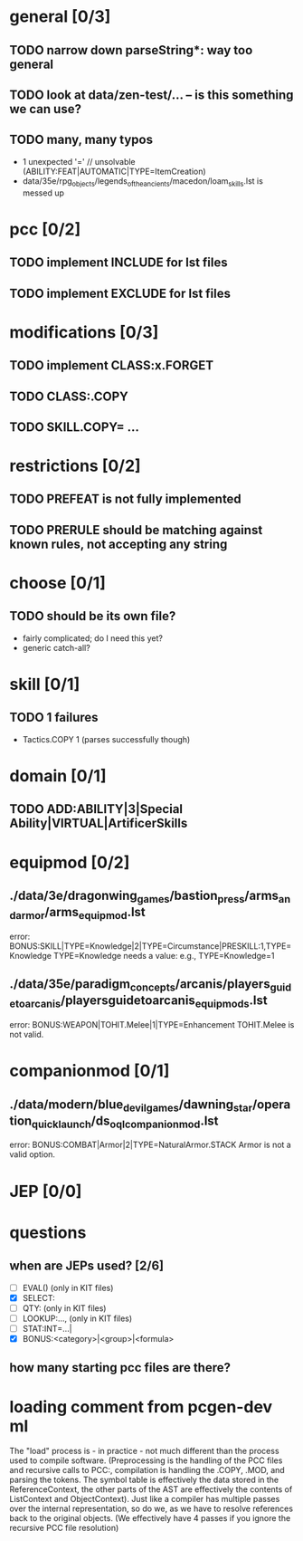 * general [0/3]
** TODO narrow down parseString*: way too general
** TODO look at data/zen-test/... -- is this something we can use?
** TODO many, many typos
- 1 unexpected '=' // unsolvable (ABILITY:FEAT|AUTOMATIC|TYPE=ItemCreation)
- data/35e/rpg_objects/legends_of_the_ancients/macedon/loam_skills.lst is messed up
* pcc [0/2]
** TODO implement INCLUDE for lst files
** TODO implement EXCLUDE for lst files
* modifications [0/3]
** TODO implement CLASS:x.FORGET
** TODO CLASS:.COPY
** TODO SKILL.COPY= ...
* restrictions [0/2]
** TODO PREFEAT is not fully implemented
** TODO PRERULE should be matching against known rules, not accepting any string
* choose [0/1]
** TODO should be its own file?
- fairly complicated; do I need this yet?
- generic catch-all?
* skill [0/1]
** TODO 1 failures
- Tactics.COPY 1 (parses successfully though)
* domain [0/1]
** TODO ADD:ABILITY|3|Special Ability|VIRTUAL|ArtificerSkills
* equipmod [0/2]
** ./data/3e/dragonwing_games/bastion_press/arms_and_armor/arms_equipmod.lst
error: BONUS:SKILL|TYPE=Knowledge|2|TYPE=Circumstance|PRESKILL:1,TYPE=Knowledge
TYPE=Knowledge needs a value: e.g., TYPE=Knowledge=1
** ./data/35e/paradigm_concepts/arcanis/players_guide_to_arcanis/playersguidetoarcanis_equip_mods.lst
error: BONUS:WEAPON|TOHIT.Melee|1|TYPE=Enhancement
TOHIT.Melee is not valid.
* companionmod [0/1]
** ./data/modern/blue_devil_games/dawning_star/operation_quick_launch/ds_oql_companionmod.lst
error: BONUS:COMBAT|Armor|2|TYPE=NaturalArmor.STACK
Armor is not a valid option.
* JEP [0/0]
* questions
** when are JEPs used? [2/6]
- [ ] EVAL() (only in KIT files)
- [X] SELECT:
- [ ] QTY: (only in KIT files)
- [ ] LOOKUP:..., (only in KIT files)
- [ ] STAT:INT=...|
- [X] BONUS:<category>|<group>|<formula>
** how many starting pcc files are there?
* loading comment from pcgen-dev ml
The "load" process is - in practice - not much different than the
process used to compile software. (Preprocessing is the handling of
the PCC files and recursive calls to PCC:, compilation is handling the
.COPY, .MOD, and parsing the tokens. The symbol table is effectively
the data stored in the ReferenceContext, the other parts of the AST
are effectively the contents of ListContext and ObjectContext). Just
like a compiler has multiple passes over the internal representation,
so do we, as we have to resolve references back to the original
objects. (We effectively have 4 passes if you ignore the recursive PCC
file resolution)

